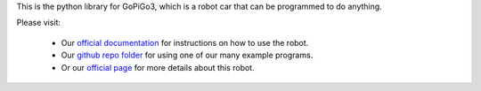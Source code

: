 This is the python library for GoPiGo3, which is a robot car that can be programmed to do anything.

Please visit:

   * Our `official documentation <http://gopigo3.readthedocs.io>`_ for instructions on how to use the robot.
   * Our `github repo folder <https://github.com/DexterInd/GoPiGo3/tree/master/Software/Python>`_ for using one of our many example programs.
   * Or our `official page <https://www.dexterindustries.com/gopigo3/>`_ for more details about this robot.


